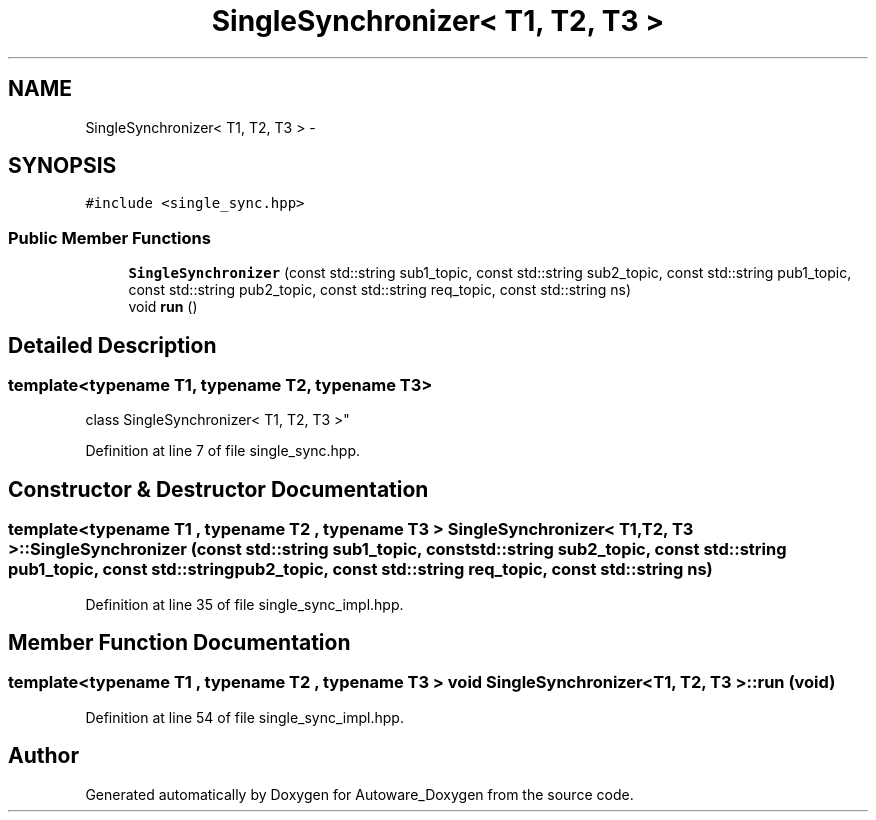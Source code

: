 .TH "SingleSynchronizer< T1, T2, T3 >" 3 "Fri May 22 2020" "Autoware_Doxygen" \" -*- nroff -*-
.ad l
.nh
.SH NAME
SingleSynchronizer< T1, T2, T3 > \- 
.SH SYNOPSIS
.br
.PP
.PP
\fC#include <single_sync\&.hpp>\fP
.SS "Public Member Functions"

.in +1c
.ti -1c
.RI "\fBSingleSynchronizer\fP (const std::string sub1_topic, const std::string sub2_topic, const std::string pub1_topic, const std::string pub2_topic, const std::string req_topic, const std::string ns)"
.br
.ti -1c
.RI "void \fBrun\fP ()"
.br
.in -1c
.SH "Detailed Description"
.PP 

.SS "template<typename T1, typename T2, typename T3>
.br
class SingleSynchronizer< T1, T2, T3 >"

.PP
Definition at line 7 of file single_sync\&.hpp\&.
.SH "Constructor & Destructor Documentation"
.PP 
.SS "template<typename T1 , typename T2 , typename T3 > \fBSingleSynchronizer\fP< T1, T2, T3 >::\fBSingleSynchronizer\fP (const std::string sub1_topic, const std::string sub2_topic, const std::string pub1_topic, const std::string pub2_topic, const std::string req_topic, const std::string ns)"

.PP
Definition at line 35 of file single_sync_impl\&.hpp\&.
.SH "Member Function Documentation"
.PP 
.SS "template<typename T1 , typename T2 , typename T3 > void \fBSingleSynchronizer\fP< T1, T2, T3 >::run (void)"

.PP
Definition at line 54 of file single_sync_impl\&.hpp\&.

.SH "Author"
.PP 
Generated automatically by Doxygen for Autoware_Doxygen from the source code\&.
